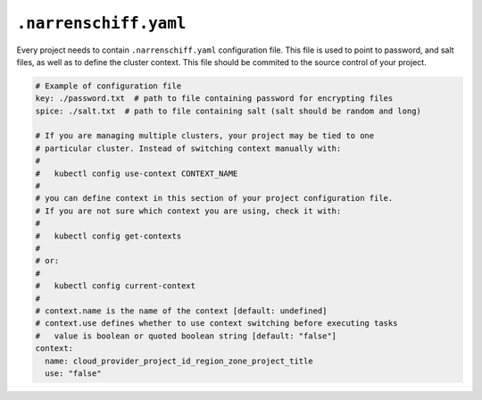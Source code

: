 ``.narrenschiff.yaml``
======================

Every project needs to contain ``.narrenschiff.yaml`` configuration file. This file is used to point to password, and salt files, as well as to define the cluster context. This file should be commited to the source control of your project.

.. code-block:: yaml

  # Example of configuration file
  key: ./password.txt  # path to file containing password for encrypting files
  spice: ./salt.txt  # path to file containing salt (salt should be random and long)

  # If you are managing multiple clusters, your project may be tied to one
  # particular cluster. Instead of switching context manually with:
  #
  #   kubectl config use-context CONTEXT_NAME
  #
  # you can define context in this section of your project configuration file.
  # If you are not sure which context you are using, check it with:
  #
  #   kubectl config get-contexts
  #
  # or:
  #
  #   kubectl config current-context
  #
  # context.name is the name of the context [default: undefined]
  # context.use defines whether to use context switching before executing tasks
  #   value is boolean or quoted boolean string [default: "false"]
  context:
    name: cloud_provider_project_id_region_zone_project_title
    use: "false"

